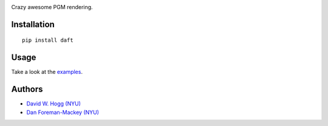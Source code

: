 .. image:: https://raw.github.com/dfm/daft/master/logo.png

Crazy awesome PGM rendering.

Installation
------------

::

    pip install daft


Usage
-----

Take a look at the `examples
<https://github.com/dfm/daft/tree/master/examples>`_.


Authors
-------

- `David W. Hogg (NYU) <https://github.com/davidwhogg>`_
- `Dan Foreman-Mackey (NYU) <https://github.com/dfm>`_
